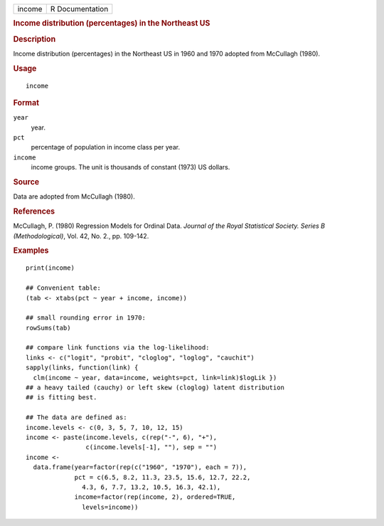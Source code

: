 .. container::

   .. container::

      ====== ===============
      income R Documentation
      ====== ===============

      .. rubric:: Income distribution (percentages) in the Northeast US
         :name: income-distribution-percentages-in-the-northeast-us

      .. rubric:: Description
         :name: description

      Income distribution (percentages) in the Northeast US in 1960 and
      1970 adopted from McCullagh (1980).

      .. rubric:: Usage
         :name: usage

      ::

         income

      .. rubric:: Format
         :name: format

      ``year``
         year.

      ``pct``
         percentage of population in income class per year.

      ``income``
         income groups. The unit is thousands of constant (1973) US
         dollars.

      .. rubric:: Source
         :name: source

      Data are adopted from McCullagh (1980).

      .. rubric:: References
         :name: references

      McCullagh, P. (1980) Regression Models for Ordinal Data. *Journal
      of the Royal Statistical Society. Series B (Methodological)*, Vol.
      42, No. 2., pp. 109-142.

      .. rubric:: Examples
         :name: examples

      ::

         print(income)

         ## Convenient table:
         (tab <- xtabs(pct ~ year + income, income))

         ## small rounding error in 1970:
         rowSums(tab)

         ## compare link functions via the log-likelihood:
         links <- c("logit", "probit", "cloglog", "loglog", "cauchit")
         sapply(links, function(link) {
           clm(income ~ year, data=income, weights=pct, link=link)$logLik })
         ## a heavy tailed (cauchy) or left skew (cloglog) latent distribution
         ## is fitting best.

         ## The data are defined as:
         income.levels <- c(0, 3, 5, 7, 10, 12, 15)
         income <- paste(income.levels, c(rep("-", 6), "+"),
                         c(income.levels[-1], ""), sep = "")
         income <-
           data.frame(year=factor(rep(c("1960", "1970"), each = 7)),
                      pct = c(6.5, 8.2, 11.3, 23.5, 15.6, 12.7, 22.2,
                        4.3, 6, 7.7, 13.2, 10.5, 16.3, 42.1),
                      income=factor(rep(income, 2), ordered=TRUE,
                        levels=income))
